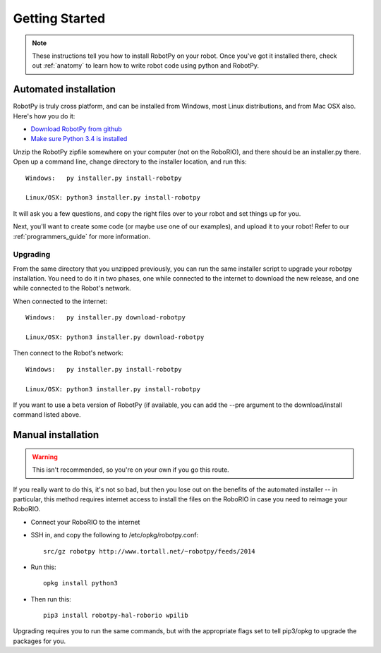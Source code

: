 
.. _getting_started:

Getting Started
===============

.. note:: These instructions tell you how to install RobotPy on your robot. Once you've
		  got it installed there, check out :ref:`anatomy` to learn how to write robot
		  code using python and RobotPy.


Automated installation
----------------------

RobotPy is truly cross platform, and can be installed from Windows, most Linux
distributions, and from Mac OSX also. Here's how you do it:

* `Download RobotPy from github <https://github.com/robotpy/robotpy-wpilib/releases>`_
* `Make sure Python 3.4 is installed <https://www.python.org/downloads/>`_

Unzip the RobotPy zipfile somewhere on your computer (not on the RoboRIO),
and there should be an installer.py there. Open up a command line, change
directory to the installer location, and run this::

	Windows:   py installer.py install-robotpy
	
	Linux/OSX: python3 installer.py install-robotpy

It will ask you a few questions, and copy the right files over to your robot
and set things up for you. 

Next, you'll want to create some code (or maybe use one of our examples),
and upload it to your robot! Refer to our :ref:`programmers_guide` for more
information.

Upgrading
~~~~~~~~~

From the same directory that you unzipped previously, you can run the same 
installer script to upgrade your robotpy installation. You need to do it in
two phases, one while connected to the internet to download the new release,
and one while connected to the Robot's network.

When connected to the internet::

	Windows:   py installer.py download-robotpy
	
	Linux/OSX: python3 installer.py download-robotpy
	
Then connect to the Robot's network::

	Windows:   py installer.py install-robotpy
	
	Linux/OSX: python3 installer.py install-robotpy

If you want to use a beta version of RobotPy (if available, you can add the 
--pre argument to the download/install command listed above.


Manual installation
-------------------

.. warning:: This isn't recommended, so you're on your own if you go this route.
             
If you really want to do this, it's not so bad, but then you lose out on
the benefits of the automated installer -- in particular, this method requires
internet access to install the files on the RoboRIO in case you need to reimage
your RoboRIO.

* Connect your RoboRIO to the internet
* SSH in, and copy the following to /etc/opkg/robotpy.conf::

	src/gz robotpy http://www.tortall.net/~robotpy/feeds/2014
	
* Run this::

	opkg install python3
	
* Then run this::

	pip3 install robotpy-hal-roborio wpilib
	
Upgrading requires you to run the same commands, but with the appropriate
flags set to tell pip3/opkg to upgrade the packages for you.

